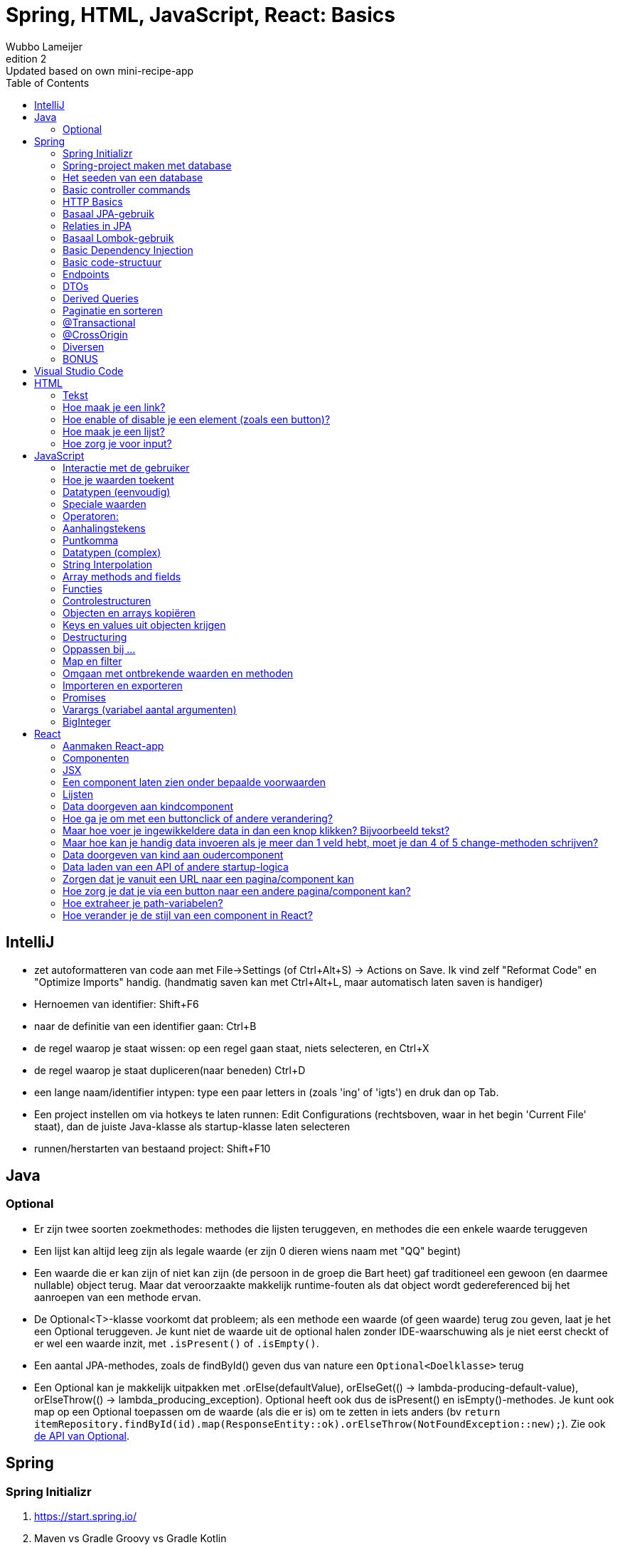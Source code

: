 = Spring, HTML, JavaScript, React: Basics 
Wubbo Lameijer
v2: Updated based on own mini-recipe-app
:version-label: Edition
:toc:

== IntelliJ 
* zet autoformatteren van code aan met File->Settings (of Ctrl+Alt+S) -> Actions on Save. Ik vind zelf "Reformat Code" en "Optimize Imports" handig. (handmatig saven kan met Ctrl+Alt+L, maar automatisch laten saven is handiger)
* Hernoemen van identifier: Shift+F6
* naar de definitie van een identifier gaan: Ctrl+B
* de regel waarop je staat wissen: op een regel gaan staat, niets selecteren, en Ctrl+X 
* de regel waarop je staat dupliceren(naar beneden) Ctrl+D
* een lange naam/identifier intypen: type een paar letters in (zoals 'ing' of 'igts') en druk dan op Tab.
* Een project instellen om via hotkeys te laten runnen: Edit Configurations (rechtsboven, waar in het begin 'Current File' staat), dan de juiste Java-klasse als startup-klasse laten selecteren
* runnen/herstarten van bestaand project: Shift+F10

== Java 

=== Optional 
* Er zijn twee soorten zoekmethodes: methodes die lijsten teruggeven, en methodes die een enkele waarde teruggeven 
* Een lijst kan altijd leeg zijn als legale waarde (er zijn 0 dieren wiens naam met "QQ" begint)
* Een waarde die er kan zijn of niet kan zijn (de persoon in de groep die Bart heet) gaf traditioneel een gewoon (en daarmee nullable) object terug. Maar dat veroorzaakte makkelijk runtime-fouten als dat object wordt gedereferenced bij het aanroepen van een methode ervan.
* De Optional<T>-klasse voorkomt dat probleem; als een methode een waarde (of geen waarde) terug zou geven, laat je het een Optional teruggeven. Je kunt niet de waarde uit de optional halen zonder IDE-waarschuwing als je niet eerst checkt of er wel een waarde inzit, met `.isPresent()` of `.isEmpty()`. 
* Een aantal JPA-methodes, zoals de findById() geven dus van nature een `Optional<Doelklasse>` terug 
* Een Optional kan je makkelijk uitpakken met .orElse(defaultValue), orElseGet(() -> lambda-producing-default-value), orElseThrow(() -> lambda_producing_exception). Optional heeft ook dus de isPresent() en isEmpty()-methodes. Je kunt ook map op een Optional toepassen om de waarde (als die er is) om te zetten in iets anders (bv `return itemRepository.findById(id).map(ResponseEntity::ok).orElseThrow(NotFoundException::new);`). Zie ook https://docs.oracle.com/en%2Fjava%2Fjavase%2F22%2Fdocs%2Fapi%2F%2F/java.base/java/util/Optional.html[de API van Optional].


== Spring 

=== Spring Initializr 
. https://start.spring.io/
. Maven vs Gradle Groovy vs Gradle Kotlin 
. artifact vs name 
. JPA, Web, PostgreSQL, Lombok 

=== Spring-project maken met database
. in main/resources zit een application.properties
. die moet er ongeveer uitzien als:
```
spring.datasource.url=jdbc:postgresql://localhost:5432/books
spring.datasource.username=postgres
spring.datasource.password=postgres
spring.jpa.show-sql=true

# Hibernate ddl auto (create, create-drop, validate, update)
spring.jpa.hibernate.ddl-auto = update
```
. als je commit naar Git zou ik aanraden de gebruikersnaam en wachtwoord e.d. op te slaan als environment-variabele/systeemvariabele, bv PG_BOOKS, PG_USERNAME, PG_PASSWORD. application.properties wordt dan 
```
spring.datasource.url=${PG_BOOKS}
spring.datasource.username=${PG_USERNAME}
spring.datasource.password=${PG_PASSWORD}
spring.jpa.show-sql=true

# Hibernate ddl auto (create, create-drop, validate, update)
spring.jpa.hibernate.ddl-auto = update
```

=== Het seeden van een database
. Vaak wil je data in je database hebben, om je programma te kunnen uittesten.
. Die _kan_ je erin zetten met SQL-scripts door een file data.sql in de resources te zetten.
. Het kan echter ook met Java-code, bijvoorbeeld met een seeder-klasse:
```
@Component
@RequiredArgsConstructor
public class Seeder implements CommandLineRunner {

    private final ApplicationRepository applicationRepository;
    
    @Override
    public void run(String... args) throws Exception {
        if (applicationRepository.count() == 0) {
            applicationRepository.save(new Application("game", "secret"));
        }

    }
}
```

=== Basic controller commands	
. @RestController 
. @RequestMapping
. api/v1/movies 
. @GetMapping
	
=== HTTP Basics 
. requests vs responses
. start line . headers . empty line . body 
. verbs: GET PUT POST DELETE PATCH (en OPTIONS, later voor CORS)
. status code: 200s (success) 300s (redirects) 400s (client error) 500s (server error)
. HTTP verb in start line request
. status code in start line response 
	
=== Basaal JPA-gebruik 
. @Entity 
. @Id 
. @GeneratedValue
. id type Long or UUID
. interface XRepository extends JpaRepository <X, TypeOfId> {}

=== Relaties in JPA 
* Als een entiteit naar een andere @Entity verwijst (dus een veld heeft dat het type van een @Entity of van een collectie van een @Entity heeft, moet je de 'multipliciteit' van de relatie aangeven, dus @OneToOne, @OneToMany, @ManyToOne of @ManyToMany
* Over de @OneToMany en @ManyToMany-relaties: meestal geef je die aan met een Set, als "`private final Set<BookAuthor> authors = new HashSet<>();`
** `Set` ipv `HashSet` omdat het (compiletime)type van een collectie in JPA een interface moet zijn, het mag geen concrete klasse zijn als HashSet.
** `Set` ipv `List` omdat de rijen in een database per definitie uniek zijn, en de volgorde waarin je ze krijgt vaak niet gegarandeerd wordt door de database engine.
** `final` omdat je normaal alleen de inhoud van de Set later verandert, vaak met een add() of addAll()-methode.
** `= new HashSet<>();` om NullPointerExceptions te voorkomen.
* Je wilt liefst dat relaties maar 1 kant op gaan, dat maakt code simpeler. Bij een winkelmandje bij een supermarkt (met een BasketItem, dat ook een kwantiteit bevat) zou je kunnen zeggen dat elk winkelmandje een collectie van BasketItems nodig heeft, en dat elk BasketItem moet weten wat het Item zelf is (voor de prijs enzo), maar dat een BasketItem niet hoeft te weten in welk mandje het zit, en dat een Item niet hoeft te weten in welke BasketItems het zit. Je laat de database gewoon de relaties aanleggen (in dit geval zal JPA per default een koppeltabel maken tussen Basket en BasketItem, iets als basket_basketItem). 
* Mocht je om wat voor reden dan ook een @OneToMany-relatie in 2 richtingen willen of moeten specificeren, dan kan het helpen om in de @OneToMany de mappedBy en cascade-annotaties te gebruiken (`@OneToMany(mappedBy="basket", cascade=CascadeType.ALL)
** mappedBy: om aan te geven dat de many-to-one-relatie correspondeert met het basket-veld in BasketItem 
** CascadeType.ALL: om, bij het saven van een Basket, automatisch ook alle BasketItems die je eraan toegevoegd hebt te saven.
	
=== Basaal Lombok-gebruik
. @DefaultConstructor // nodig voor @Entity
. @RequiredArgsConstructor // handig voor injectie in Controllers en Services
. @Getter
. @Setter 
. NOOT: vermijd @Data 

=== Basic Dependency Injection 
. normaal geeft een "stereotype annotatie" als @Component (of @Controller, @RestController, @Service) aan dat de klasse geinjecteerd kan worden.
. echter: @Component enzo is zinloos bij een interface. Interfaces die bepaalde interfaces extenden (zoals JpaRepository en CrudRepository) worden door Spring/JPA automatisch geinjecteerd (of beter gezegd, door Spring gemaakte klassen die die interface annoteren)
. Je kunt alleen dependencies injecten IN klassen die een  'stereotype annotation' hebben (@Component/@Repository/@Service/@Controller/@RestController)
. Er zijn drie soorten Dependency Injection mogelijk in Spring:  setter injection (bijna nooit gebruikt), @Autowired boven fields (gebruikt in demos), en injectie via de constructor. Die laatste staat final fields toe en geeft meer flexibiliteit voor bv unittests, en krijgt in professionele omgevingen voor zover ik begrijp meestal de voorkeur.
. Als er maar één constructor is, wordt die door Spring automatisch @AutoWired.
	
=== Basic code-structuur
. altijd nodig: entity, repository, controller.
. discussiepunt: horizontale versus vertikale packages. Sommige groepen gebruiken packages als 'controllers', 'repositories', 'models' en 'services' (horizontaal: alles in dezelfde logische laag zit in hetzelfde package). Andere groepen gebruiken packages voor bv 'movies', 'actors', 'reviews', in elk package zit de entity, de repository en de controller. Dat worden ook wel 'vertikale packages' genoemd. Omdat je in de praktijk vaak bezig bent heen en weer te springen tussen de controller en de repository en data model ervan, hebben vertikale packages mijn persoonlijke voorkeur, maar het is vermoedelijk geen grote handicap om horizontale packages te gebruiken.
. discussiepunt: het gebruik van services. In principe kan een controller rechtstreeks een repository geinjecteerd krijgen en data naar de database schrijven en inlezen. Maar in sommige gevallen krijg je dan allerlei gedupliceerde code of hulpmethoden in de controller, of wordt de controller erg groot en ingewikkeld. Voor dat probleem worden ook wel services gebruikt: de controller roept een service aan, die op zijn beurt de repository aanroept. De discussie is in dit geval niet of services nuttig kunnen zijn, maar of je _altijd_ een service moet gebruiken ook als het de code groter, ingewikkelder en moeilijker veranderbaar maakt. Sommige programmeurs vinden de voordelen van een uniforme structuur opwegen tegen de nadelen. Ik ben echter iemand die ooit moest werken aan een project waar de uniforme structuur voldoende lagen had voor zelfs de meest ingewikkelde usecase, dus ik ben zelf minder enthousiast. Ook omdat "code is not an asset, it's a liability". Mogelijk dat je in een klein project en beginfasen beter services beter kan vermijden tenzij een controller echt te complex wordt of omdat je fouten maakt omdat instantiatie van een object ofzo relatief complex is. Maar als je overal een service voor wil maken is dat zeker niet objectief fout, al kan het je ontwikkel. en debugsnelheid verminderen.
	
=== Endpoints
* basisstructuur: /api/v1/items 
   ** API: geeft aan dat dit endpoint geen mooie webpagina's (HTML) voor menselijke consumptie geeft, maar door computers te lezen data in JSON of andere formaten
   ** v1: als je ooit een nieuwe versie van de API maakt kan je dat v2 noemen, en programma's die v1 gebruiken zullen niet gelijk gaan falen (dus geen boze collega's/klanten)
   ** companies: normaal geef je een endpoint in het meervoud. Conventies zijn [https://restfulapi.net/resource-naming/](meer info): 
     *** /companies: geeft alle companies, 
	 *** /companies/4 geeft de company met id 4, 
	 *** POST /companies voegt een bedrijf toe, 
	 *** DELETE companies/4 verwijdert bedrijf 4, 
	 *** PATCH of PUT /companies/4 updatet de informatie van company 4.
* De endpoints in een @RestController geven per default een 200 OK-code terug. Maar vaak wil je dat veranderen:
	** GET (all) geeft altijd 200 terug, zelfs al kan het request body een lege lijst bevatten
	** GET (by id)/DELETE/PUT/PATCH geven een 404 (not found) terug als het gezochte item niet gevonden is.
	** Je kunt ervoor kiezen een PUT/PATCH/POST een 400 (Bad Request) terug te laten geven als er data ontbreekt, inconsistent of ongeldig is.
	** Een succesvolle PUT of DELETE kan een No Content (204) teruggeven
	** Een succesvolle PATCH kan je (net als GET) een 200 laten teruggeven met het nieuwe item in de body.
	** Een successvolle POST hoort officieel een Location-header te hebben, die kan je maken via 
```
@PostMapping
private ResponseEntity<Void> createMovie(@RequestBody Movie newMovie, UriComponentsBuilder ucb) {
   Movie savedMovie = cashCardRepository.save(newMovie);
   URI locationOfNewMovie = ucb
            .path("movies/{id}")
            .buildAndExpand(savedMovie.id())
            .toUri();
   return ResponseEntity.created(locationOfNewMovie).body(savedMovie);
}
```
(het is meestal ook handig om het nieuwe object terug te geven, vaak heeft de code die het POST-request doet tenminste de id van het nieuwe object nodig, soms ook andere data die is ingevoegd door de backend)
* Andere statuscodes dan 200 regel je door de methode een ResponseEntity te laten returnen. "No Content" kan via `ResponseEntity<Void>`, een item teruggeven kan via `ResponseEntity<Movie>` en dergelijke.
* In de methode zelf kan je de ResponsEntity maken via 
ResponseEntity.noContent()/.created()/.body(item)/.notFound(). Soms heb je .build() nodig om de ResponseEntity af te maken.

* waarden uit het HTTP-request krijgen:
 ** Uit het pad: `@GetMapping("{id}") public ResponseEntity<Item> getById(@PathVariable long id) {...`
 ** uit de body body: @PostMapping public ResponseEntity<Item> post(@RequestBody Item item) { ...
 ** van de params (`api/v1/movies?name-includes="up"&release-date-after=2000`): 
```
@GetMapping 
Iterable<Movie> getAll(@RequestParam(required=false, name="name-includes" String nameIncludes, @RequestParam(required=false, name="release-date-after" Integer releaseDateAfter) {...
```
	
=== DTOs
. vaak wil je je databaseobjecten niet letterlijk naar de frontend sturen:
	+ sommige informatie is overbodig en wil je niet meesturen om dataverbruik van je server te besparen
	+ sommige informatie is mogelijk vertrouwelijk
	+ sommige informatie is in een formaat dat handig is voor de database, maar niet voor de frontend.
	+ Vaak wil je niet dat alle clients breken als je de structuur van het object in de database verandert.
	+ Soms heb je problemen dat een object niet letterlijk kan worden verstuurd omdat het 'recursieve' relaties bevat, een bedrijf kan een lijst werknemers hebben, en elke werknemer kan naar zijn of haar werkgever (dat bedrijf) wijzen. Als de controller een bedrijf naar de front-end wil sturen, stuurt het eerst de bedrijfsnaam, dan een werknemer, dan het bedrijf waar die werknemer werkt, en dan dus weer de bedrijfsnaam, dan dezelfde werknemer...
. Een aantal van deze problemen kunnen in eenvoudige gevallen worden opgelost met annotaties in de Entityklasse, zoals @JsonIgnore (stuur dit niet naar de frontend, en als de frontend een waarde stuurt, let daar dan niet op en zet hem op 0), @JsonBackReference(stuur dit niet naar de frontend, maar als de frontend een waarde stuurt, lees die dan wel in!), en @JsonManagedReference(wordt normaal gecombineerd met een @JsonBackReference aan de andere kant. Bijvoorbeeld een Movie zal een @JsonManagedReference hebben naar een `Collection<Role>`, maar de Role zal een @JsonBackReference hebben naar Movie)
. Maar flexibeler is een DTO, een Data Transfer Object. Normaal een klasse (of, in modern Java, een record) waarmee je kunt aangeven wat er precies naar de frontend gestuurd wordt. Bijvoorbeeld dat een review, die naar een User wijst, niet het hele User-object zal bevatten, maar alleen de name, die dan kan worden weergegeven met bijvoorbeeld "username". Voorbeeld:
```
public record ReviewDto(String username, int rating, String text) {}
```
. Vaak wil je het makkelijk maken om een entity om te zetten in de betreffende DTO. Daarvoor adviseer ik de DTO een factory-methode mee te geven, dat wil zeggen een statische methode die een object van de gewenste klasse (hier dus de DTO) produceert. Voorbeeld:
```
public record RecipeDto(Long id, String title, List<RecipeIngredientDto> ingredients) {
    public static RecipeDto from(Recipe recipe) {
        var ingredients = recipe.getIngredients().stream().map(RecipeIngredientDto::from).toList();
        return new RecipeDto(recipe.getId(), recipe.getTitle(), ingredients);
    }
}
```
. De DTO zelf kan je dan zelf weer gebruiken met bijvoorbeeld `return ResponseEntity.created(uri).body(RecipeDto.from(recipe));`

=== Derived Queries 
. Als je entities wilt zoeken (of deleten) op andere criteria dan id, dan kan je Spring daar speciale methodes voor laten maken, de zogenaamde 'derived queries'.
. In de Repository-klasse moet je daarvoor een methode declareren met een naam die volgens de [https://docs.spring.io/spring-data/jpa/reference/jpa/query-methods.html]JPA derived query coding conventions gaat. 
. Voorbeeld: 
```
public interface IngredientRepository extends JpaRepository<Ingredient, Long> {
    Optional<Ingredient> findByName(String name);
}
```
	
=== Paginatie en sorteren
. meestal wil je niet letterlijk een 'getAll'-endpoint maken; duizenden items per keer over het netwerk sturen is duur, maakt je applicatie traag, en kan het geheugen van de client/browser overbelasten.
. Net zoals bij Amazon of Google krijg je normaal slechts 10, 20 tot maximaal 50 resultaten te zien; als je meer wilt, vraag je een de volgende pagina op.
. Normaal werkt dat doordat de URL parameters krijgt als ?page=1&size=20, wat dan zegt dat je de _tweede_ pagina opvraagt, aannemende dat de resultaten in pagina's van 20 zijn opgedeeld.
. Vaak kan je ook nog een sort-parameter toevoegen, bijvoorbeeld page=1&size=20&sort=name,desc
. Spring's JpaRepository (NIET de CrudRepository) heeft ingebouwde methoden om pagina's terug te geven. Code als 
```
    @GetMapping
    public Iterable<Book> getAll(Pageable pageable) { // Pageable van import org.springframework.data.domain.Pageable;
        return bookRepository.findAll(pageable); // voorbeeld: http://localhost:8080/api/v1/books?page=0&size=10&sort=title,desc
    }
```

werkt gewoon. page en size krijgen default waarden als je ze niet invult (page=0, size=20)
. Vaak wil je meer controle, bijvoorbeeld dat de defaultsortering bijvoorbeeld op datum of op prijs of op naam is, en dat niemand zomaar 5000 items in 1x kan opvragen. Dat doe je door het Pageable-object te vertalen naar een ander PageRequest:
```
    @GetMapping
    public Iterable<Book> getAll(Pageable pageable) {
        return bookRepository.findAll(
                PageRequest.of(
                        pageable.getPageNumber(),
                        Math.min(pageable.getPageSize(), 3),
                        pageable.getSortOr(Sort.by("title"))));
    }
```

=== @Transactional
. Als je naar een database schrijft, zeker bij een complexe operatie die meerdere stappen heeft, is de @Transactional-annotatie handig
. @Transactional boven een methode zetten betekent dat als de methode een unchecked exceptie gooit, dat de databasetransactie zal worden teruggerold tot de begintoestand.
. Let er dus op dat als je een _checked_ exceptie gooit, Transactional niets zal terugrollen. 
. Transactional zal ook niet werken als je in de methode zelf de unchecked exceptie opvangt.
. Vaak zetten mensen @Transactional boven een klasse, dat voegt automatisch @Transactional boven alle methoden toe.


=== @CrossOrigin
. als je in een browser een front-end-app hebt, die een verzoek doet aan een backend, kan de browser zeggen dat er een CORS-error is omdat een preflight-request werd geweigerd door de backend.
. Wat de browser doet is een HTTP OPTIONS-request aan de backend sturen (dat is de 'preflight' request) met iets als: de applicatie op poort 5173 wil data van je hebben. Mag dat? Als de backend applicatie 'nee' antwoordt of een verkeerd antwoord geeft, rapporteert de browser die CORS error.
. Je kunt dit probleem voorkomen door boven je @RestController-klasse een @CrossOrigin-annotatie te zetten, liefst met het toegestane pad voor client-applicaties, of toegestane paden. Iets als bijvoorbeeld @CrossOrigin("http://localhost:5173")
. Let wel dat je NIET in de SecurityFilterConfiguration (als je die hebt) CORS disablet, want dan geeft Spring geen net antwoord meer aan de browser en krijg je alsnog CORS-errors.

=== Diversen
. jar vs war-files: JAR is Java-Archive, WAR is Web-Archive, dat waren files die vooral vroeger werden gemaakt om ergens op een application server te draaien. Tegenwoordig hebben de meeste Spring-applicaties een ingebouwde server (dus bv Tomcat), dus WAR wordt tegenwoordig veel minder gebruikt.
. CrudRepository vs JpaRepository: Een JpaRepository extends het CrudRepository, je kunt dus JpaRepository overal gebruiken waar je een CrudRepository hebt. Maar programmeurs vinden dat vaak niet netjes, die willen vaak het 'minimale contract'. Basaal: als je een entity wil/moet pagineren, gebruik dan JpaRepository. Als dat (nog) niet hoeft, gebruik CrudRepository.

=== BONUS
. @ComponentScan
. @Bean
. @Configuration

== Visual Studio Code 
. hernoemen van een identifier: F2
. naar de definitie van een identifier gaan: F12
. de regel waarop je staat wissen: op een regel gaan staat, niets selecteren, en Ctrl-X 
. de regel waarop je staat dupliceren(naar beneden) Ctrl+Shift+neerwaartse pijl
. code netjes formatteren: Alt+Shift+F òf format on save aanzetten (Ctrl+, voor settings, zoek op "format")
. een lange naam/identifier intypen: type een paar letters in (zoals 'ing' of 'igts') en druk dan op Tab.
. op meerdere regels een cursor neerzetten: Alt + linkermuisknop

== HTML 

=== Tekst
. een paragraaf zet je tussen `<p>`-tags, headers (van groot naar klein) tussen `<h1>` tm `<h6>`-tags. Bijvoorbeeld 
```
<h1>JavaScript</h1>
<p>JavaScript is ontwikkeld in 1995 door Brendan Eich voor Netscape</p>
```

=== Hoe maak je een link?
. Gebruik het `<a>`-element: 
`<a href="http://localhost:5173/recipes/">Show recipes</a>` 

=== Hoe enable of disable je een element (zoals een button)?
. `<button disabled>Can't Click Me!</button>` 

=== Hoe maak je een lijst?
* een intern lijstelement: gebruik de `<li>`-tag. Dus `<li>JavaScript has an exponentiation operator, **</li>`
* aangeven dat een lijst geordend (genummerd) moet zijn: de `<ol>` (ordered list)-tag. Dus 
```
Why JavaScript is different from Java
<ol>
  <li>In JavaScript, tou never specify types in function or variable declarations.</li>
  <li>JavaScript has an exponentiation operator, ** .</li>
</ol>
```
* aangeven dat een lijst ongeordend (bullet points) moet zijn: de `<ul>` (unordered list)-tag. Dus 
```
Why JavaScript is different from Java
<ul>
  <li>In JavaScript, tou never specify types in function or variable declarations.</li>
  <li>JavaScript has an exponentiation operator, ** .</li>
</ul>
```

=== Hoe zorg je voor input?
* via elementen met de `<input>`-tag. Voorbeeld: <input type="number">
* default waarde voor type is "text". Je hoeft dus nooit type="text" te typen. (al mag het voor de duidelijkheid)
* er zijn ook keuzes voor date, time, color en een boel andere! zie https://developer.mozilla.org/en-US/docs/Web/HTML/Element/input
* een dropdownbox maak je met <select><option>First option</option><select>. Zie https://developer.mozilla.org/en-US/docs/Web/HTML/Element/select
	
== JavaScript

=== Interactie met de gebruiker
. console.log (werk meestal goed, `console.log("recipe", recipe)` werkt goed, zelfs als recipe een object is! `console.log(`recipe: ${recipe}`);` of `console.log("recipe: " + recipe);` geven je echter `recipe: [object Object]`
. console.table 
. confirm (boolean)
. alert
. prompt (string)
	
=== Hoe je waarden toekent 
. a = 5 
. ken const en let (en vermijd var)
	
=== Datatypen (eenvoudig)
. string (JavaScript heeft GEEN char)
. number (soort double, er zijn geen integers in JS, behalve de relatief zelden gebruikte bigint, die je aangeeft door een n achter het getal (zoals `1n`))
. boolean

=== Speciale waarden
. undefined 
. null 
	
=== Operatoren:
. alle Java-operatoren zitten in JavaScript: (+ . /  %, &&, || ! , ++, --, +=, -=, %= etc.)
. booleaanse operatoren betekenen vaak net iets anders:
.. ze werken op ALLE waarden (niet alleen op booleans)
.. omdat elke waarde in JavaScript 'truthy' of 'falsy' is
.. 0, -0, 0n, NaN, "", undefined, null, false en document.all zijn allemaal falsy. De rest van de mogelijke waarden is dus truthy.
.. ! zet een truthy/falsy waarde om in false resp. true
.. && returnt de eerste falsy waarde en anders de laatste waarde (en geeft dus voor booleans precies hetzelfde resultaat als Java doet)
.. || returnt de eerste truthy waarde en anders de laatste waarde (en geeft dus voor booleans precies hetzelfde resultaat als Java doet)
. extra operator: ** voor machtsverheffen (12 ** 2  // 144)
. let wel dat != en == in JavaScript typeconversie doen. Bv `0== ""` is true. Gebruik dus liever === en !== ipv == en !=. Al zijn == en != wel handig in gevallen dat je een string-waarde krijgt, bijvoorbeeld van een selectiebox, dat "3"==3 kan handig zijn...
	
=== Aanhalingstekens
	
'' vs "": mag allebei (er is toch geen verschil tussen String en char)

=== Puntkomma

; is vaak onnodig (maar wel voor de zekerheid)


=== Datatypen (complex)
. arrays (a=[1,2,'hallo'])
. objects (person = {name: "Wim", grade: 5, isExpelled: false} )
. als je al waarden hebt, kan het korter:
		const name = Wim 
		const age = 12
		const person = { name, age } // {name: "Wim", age: 12}
		
. opvragen van waarden in object: a[5], person.name, person["name"]
	
=== String Interpolation 
. Java/oud JavaScript: 'Hello ' + name;
. modern JavaScript: `Hello ${name}`;
	
=== Array methods and fields
. length 
. push(value): voegt aan einde toe 
. pop(): verwijdert van einde (en returnt verwijderde waarde)
. shift: verwijder van begin
. unshift: voeg toe aan begin
. zie verder https://developer.mozilla.org/en-US/docs/Web/JavaScript/Reference/Global_Objects/Array

=== Functies 
. versie 1: 
	+ simpel: function greet(name) { return `Hello ${name}`; }
	+ complex: function register(name) { names.push(name); return `${name} has been registered.`; }
. versie 2: 
	+ simpel: const hello = function(name) { return `Hello ${name}`; }
	+ complex: const register = function (name) { names.push(name); return `${name} has been registered.`; }
. versie 3: 
	+ simpel:
		. 1 parameter const hello = name => `Hello ${name}`
		. 0 parameters : const greet = () => `Hello unknown person!`;
		. 2+ parameters: const add = (first, second) => first + second;
	+ complex: const register = name => { names.push(name); return `${name} has been registered.`; }
. teveel argumenten? teveel worden genegeerd
. te weinig argumenten? rest wordt undefined 
		
=== Controlestructuren
. if., while, do-while, for, switch statement: Zelfde als in Java (maar dan met truthy)
. foreach/enhanced for: 
	+ for (const a in arr) => [0, 1, 2] // indexes 
	+ for (const a of arr) => ['a','b','c'] // values 
. try catch throw zoals in Java (maar catch(e) ipv catch(Exception e) omdat JavaScript geen typen heeft).
. JavaScript heeft geen 'throws'
. break en continue zijn hetzelfde als in Java (inclusief labeled breaks/continues!)

=== Objecten en arrays kopiëren
```
const newArray = [...myArray, value]
arr1 = ['a','c','f']
arr2 = [...arr1, 'q'] // ['a','c','f', 'q']

const newObj = {...oldObj, key: value, key2: value2}
oldObj = {name: "Piet", pet: 'dog'}
newObj = {...oldObj, pet: 'cat', age: 4}
```	
	
=== Keys en values uit objecten krijgen 
``` 
Object.keys(obj) 
Object.values(obj);
Object.entries(obj); // array van [key, value]
```

=== Destructuring
. arrays: 
```
arr= ['aap','noot','mies','wim', 'zus']
const [first, second, ...rest] = arr; 
// first = 'aap' 
// second = 'noot'
// rest = ['mies','wim', 'zus']
```
-objects:
```
menu = {breakfast: 'waffles', lunch:'salad', dinner: 'steak'};
const {breakfast, dinner: supper} = menu;
// breakfast = 'waffles' 
// supper = 'steak' // rename
```		
-functies:
```
const p = {"name": "Clovis", occupation: "king" };

function greet({name}) {
	console.log(`Hi ${name}!`);
}

greet(p); // outputs "Hi Clovis!"
```	

=== Oppassen bij ...
. Als je een object wil teruggeven met een lambda 
```
const makeNewTim = sweaterColor => { name: "Tim", sweaterColor} // WERKT NIET, JAVASCRIPT DENKT DAT {} een codeblok vormen 
const makeNewTim = sweaterColor => ({ name: "Tim", sweaterColor})
```
	
=== Map en filter
. map: transformeer array met X waarden in andere array met X waarden 
		[1,5,6].map(number => number ** 2) // [1,25,36]
. filter: uit array met X waarden maak een array van 0 tot X waarden 
		[1,5,6].filter(number => number % 2) // [1,5]

=== Omgaan met ontbrekende waarden en methoden 
. ?. 
	+ voor velden die er mogelijk niet zijn: 
		. PROBLEEM: console.log(menu.midnightSnack.length) ERROR 
		. BETER:    console.log(menu.midnightSnack?.length) // undefined 
	+ voor methoden die er mogelijk niet zijn 
		. PROBLEEM: console.log(input.length()) // ERROR if input is a number, like 3 Uncaught TypeError: input.length is not a function
		. BETER:    console.log(input.length?.()) // undefined
. ?? 		const snack =  menu.midnightSnack ?? "No snack!"
. ??= 	menu.midnightSnack ??= "icecream"

=== Importeren en exporteren
```
// in test.js 
const myFunc = () => `MyFunc called!`;	
export myFunc;
export default myValue = 5; // only one export default per file

// in testuser.js	
import { myFunc } from './test.js';
import myValue from './test.js'; // geen {} nodig wegens default export 
```
* Twee soorten imports in JavaScript:
** default imports: 1 per file, zit buiten {}. Bijvoorbeeld `import Recipe from "./Recipe.jsx";`
** normale imports: kunnen meerdere per file zijn, omringd door {}. Bijvoorbeeld  `import { useNavigate } from "react-router-dom";`
* Normaal in React twee soorten imports:
** importeren van items van libraries: gewoon naam van library tussen aanhalingstekens (zoals "react"). Voorbeeld: `import { useEffect, useState } from "react";`
** importeren van items van je eigen files: naam van file voorafgegaan door relatief path (./ of ../). Voorbeeld:  `import Recipe from "./Recipe.jsx";`
	
=== Promises
. Sommige functies geven een promise terug: als ze klaar zijn, voer code uit in 'then'

```
	fetch(`http://localhost:8080/api/v1/items`)
		.then(response => response.json())
		.then(actualData => setItems(actualData))
		.catch(err => console.log(`An error has occurred: ${err.message}.`)
		
	console.log(`fetch has been called! But likely the data has not been loaded yet, items is still ${items}.`)
```
[start=2]
. Uitleg bovenstaande code: eerst wordt fetch gestart, dan 'fetch called' geprint, en als de fetch klaar is krijg je pas dat setItems(actualData) wordt aangeroepen, typisch _na_ de console.log. Een fetch()-methode kan je zien als een butler die je op pad stuurt, en dan ga je verder met de andere dingen die je wilt doen, het bestelde item zal te zijner tijd wel op je bureau worden gelegd.
. een alternatief is async/await, waarin bovenstaande code eruit zou zien als 
```
const loadData = async () => {
	try {
		const response = await fetch(`http://localhost:8080/api/v1/items`);
		const actualData = await response.json()
		setItems(actualData)
	} catch (err) {
		console.log(`An error has occurred: ${err.message}.`)
	}
}
loadData();
console.log(`fetch has been called! But likely the data has not been loaded yet, items is still ${items}.`)
```
[start=4]
. Uitleg bovenstaande code: deze code doet precies hetzelfde als de eerste code, met het mogelijke nadeel dat je await (net als in C#) alleen kunt gebruiken in een andere async-methode. Maar soms maakt het de code daadwerkelijk simpeler (https://gist.github.com/Rich-Harris/0b6f317657f5167663b493c722647221[commentaar over async-await])

	
=== Varargs (variabel aantal argumenten)
* Java: `public static void main(String... args) {}` 
* JavaScript: `function addAll(...values) {}` // roep aan als addAll(1,2,3,5)
* Omgekeerd: als je een array wil geven aan een functie met meerdere argumenten (kan niet in Java), `...` doet ook dienst als 'spread-operator'
	`function plus(first, second) { return first+second } `
	`plus(...[1,2]);` // wordt aangeroepen als plus(1,2)
	
=== BigInteger
. JavaScript heeft ook een BigInteger. Alleen heet die bigint. Je maakt ze aan door n achter het getal te zetten, dus `4n`. En je kan gewoon operatoren gebruiken om ermee te rekenen (Java vereist methoden): const factorial = num => num <= 1n ? 1n : num * factorial(num-1n); factorial(100n);`
	
== React

=== Aanmaken React-app 
. Vite het handigst (al hoef je `npm create vite@latest` niet uit je hoofd te kennen)
. met Vite werkt +SWC het snelste (compileert je code sneller!)
. JavaScript of TypeScript: JavaScript is iets makkelijker en veelzijdiger, al heeft TypeScript meer fans. Mijn aanraden: ga alleen over op TypeScript als je JavaScript voldoende goed beheerst, want TypeScript is feitelijk vermomd JavaScript met extra complexiteit die je misschien beter niet tegelijkertijd wilt leren.
. npm create-react-app is verouderd, heeft allemaal security leaks. Gebruik liever vite (of eventueel NextJs) 
	
=== Componenten 
. zijn (tegenwoordig) functies
. NOTE: op internet zie je nog wel oude klasse-gebaseerde componenten met een render-methode; zijn tegenwoordig overbodig 
. componenten geven een JSX-body terug <p>Hello from me!</p>. Moet 1 (top-level) element zijn
```
  return <ol>{toDos.map(toDo => <li key={toDo.item}>{toDo.item}</li>)}</ol>
    <AddToDo addToDo={addToDo} />
```
werkt niet (2 elementen)
```
  return <>
    <ol>{toDos.map(toDo => <li key={toDo.item}>{toDo.item}</li>)}</ol>
    <AddToDo addToDo={addToDo} />
  </>
```
Werkt dus wel (1 hoofdelement)
. de naam van componenten begint met een hoofdletter (waarschijnlijk omdat componenten eerst klassen waren)
. Vite eist dat componenten in een .jsx-file staan (maar niet alle builders doen dat, .js is meestal ook toegestaan).
. component ziet eruit als `const Hello = () => <p>Hello React</p>` 
. een Hello-component gebruik je in andere files/JSX als <Hello />
	
=== JSX 
. staat voor "JavaScript Syntax Extension"
. je kan werken met <></> (voorkomt dat je een div moet aanmaken speciaal omdat alles gewrapt moet worden in 1 top-level component)
. Lijkt enorm op JavaScript, met paar uitzonderingen 
	.. class => className 
	.. {} voor JavaScript-code: <p>hallo</p> print gewoon hallo, <p>{hallo}</p> print de waarde van de variable hallo
	.. for => htmlFor
	.. onclick, onsubmit etc => onClick, onSubmit

=== Een component laten zien onder bepaalde voorwaarden 
* Je kunt een component selectief laden en laten zien. Dit is vaak handig als het component afhankelijk is van data die al dan niet asynchroon moet worden geladen. 
* Dit selectief laden doe je normaal met &&. Voorbeeld:
```
return (
    <>
      {recipe && (
        <>
          <h1>{recipe.title}</h1>
          <ul>
            <RecipeIngredients ingredients={recipe.ingredients} />
          </ul>
        </>
      )}
    </>
  );
```
* Bij dit voorbeeld wil ik de JSX alleen laten zien als recipe 'truthy' is, want als recipe 'falsy' is, heeft recipe waarschijnlijk de waarde undefined, en zal recipe.title een error opleveren.

		
=== Lijsten
. Vaak wil je meerdere data van hetzelfde soort afbeelden, zoals meerdere items in een todo-list 
. in HTML: `<ol><li>first</li><li>second</li></ol>`
	. "ol" is voor "ordered list" . een geordende lijst, punten aangegeven met 1, 2, 3
	. "ul" `<ul>` is voor "unordered list" . een "ongeordende lijst", punten aangegeven met bullet points 
. in React kun je een sequentie maken van alle typen elementen, hoeft geen ol/ul/li te bevatten! In plaats van ol of ul kun je <> of `<div>` of wat dan ook gebruiken, of zelfs niets! En in plaats van li kun je alles gebruiken, zelfs je eigen componenten!
. elke (JSX) component in een lijst die je maakt moet een unieke key property hebben voor optimalisatie van rendering, het is niet 'best practice' om de positie in de lijst te gebruiken. Normaal gebruik je het id (uit een database of desnoods random gegenereerd) of een naam of een andere unieke eigenschap.
. normaal maak je gebruik van een array van items en dan een map:
	. `<ol>{items.map(item => <li key={item.name}>{item.name}</li>)}</ol>`
	. `{items.map(item =><p key={item.name}>This item is: {item.name}</p>}`
		

=== Data doorgeven aan kindcomponent 
. in parent component: <Item item={item} />
. child component: 
	.. optie 1: `const Item = props => <p>{props.item.name}</p>`
	.. optie 2: `const Item =({item}) => <p>{item.name}</p>`
. Je kunt een waarschuwing krijgen als je JavaScript gebruikt `[propName] is missing in props validation` (propName zou hierboven dus `item` zijn). Dat los je op met 
	.. `import PropTypes from "prop-types";`
	.. ```Item.propTypes = {
		item: PropTypes.object
		};```
				
		
=== Hoe ga je om met een buttonclick of andere verandering? 
1. Maak binnen de component (normaal boven de JSX die je returnt) een functie die doet wat je wilt,
`const sayHello = () => alert("Hi!");`
2. zorg dat de knop of andere component een onClick krijgt met die functie als argument:
`<button onClick={sayHello}>Greet me!</button>`
3. je hoeft in theorie geen aparte functie te maken, je kunt de code ook tussen de {} zitten. Maar het wordt dan makkelijk onoverzichtelijk
`<button onClick={() => alert("Also hi!")}>Greet me!</button>`
4. let op dat ik hier NIET <button onClick={alert("Also hi!")}>Greet me!</button> gebruik. Als je dat doet wordt de alert onmiddellijk uitgevoerd als de pagina opent, en niet als je klikt! IN REACT, ALS EEN ONCLICK OFZO HET NIET LIJKT TE DOEN, CHECK OF JE DE JUISTE VORM VAN DE METHODE GEBRUIKT:
   . functie zonder argumenten: `<button onClick={sayHello}>Greet me!</button>`
   . functie mèt argumenten: `<button onClick={() => sayHello(name)}>Greet me!</button>`

=== Maar hoe voer je ingewikkeldere data in dan een knop klikken? Bijvoorbeeld tekst?
	-gebruik controlled components... Al vraag je je misschien af wat die zijn? Beschouw de volgende code 
	
```
import { useState } from 'react';

const Input = () => {
    const [item, setItem] = useState("");

    const change = event => {
        setItem(event.target.value);
    }

    const submit = event => {
        event.preventDefault();
        alert(`You typed '${item}'!`);
    }

    return <form onSubmit={submit}>
        <input type="text" value={item} onChange={change}></input>
        <input type="submit"></input>
    </form>
}
```	

Je ziet dat ik hier een tekst-input-component gebruik (`<input type="text" ... />`). En ik wil iets met de waarde doen die dat oplevert als de gebruiker op een knop drukt.

Wat ik dus gebruik zijn:

. Het invoerveld zelf `<input type="text" ...>`
. Een variabele voor de waarde die in het tekstveld zit, hier heet die variabele `item`.
. Die variabele maak ik met behulp van een `useState` commando van React. De useState("") betekent dat als de Input-component voor het eerst wordt getoond, item de waarde "" krijgt. `useState` zelf betekent dat telkens als de geproduceerde set-functie (hier `setItem` wordt aangeroepen _met een object dat op een andere geheugenlocatie zit dan het huidige object_ de component opnieuw wordt getekend. *Daarom werkt bij `const [item, setItem] = useState({count: 1})` het niet als je schrijft `item.count = 2; setItem(item)`, maar `setItem({...item})` zal wel voor een rerender zorgen!*  Althans, alleen als de waarde via `setItem` wordt veranderd code als `item="hallo"` zorgt er niet voor dat de component opnieuw wordt getekend (en een 'state'-waarde als item veranderen via = wordt bij mijn  weten ook als 'bad practice' gezien bij React)
. Het input-veld heeft een onChange-property die verwijst naar een functie, hier dus de 'change'-functie.
. De 'change'-functie verandert de waarde van item door `setItem` aan te roepen. Zoals je ziet krijgt de functie die aan onChange wordt toegekend automatisch een 'event'-parameter mee, die met event.target.value de waarde die nu in het tekstveld staat ophaalt. Als dit wat verwarrend klinkt: de browser produceert een 'event' als je op bijvoorbeeld een knop drukt. De event.target is wijst naar de component die het event afvuurde. In dit geval dus de knop. De event.target.value verwijst naar de value-property in diezelfde component, in dit geval dus dat ding die "value={item}", die dus in het begin de waarde "item" heeft maar momenteel (omdat je wat hebt ingetypt) bijvoorbeeld iets als item+'a' (als je 'a' had ingetypt)
. onSubmit={submit} betekent dat als je op de submit-knop drukt de 'submit'-methode wordt aangeroepen. Vaak maak je zo'n submit-knop via `<input type="submit"></input>`, maar je kunt ook gewoon een HTML-button gebruiken als `<button>Add ingredient</button>`, klikken op een button in een form zal automatisch het form submitten, tenzij je geen `<button>` element gebruikt, maar iets als `<input type="button" />), 
. De submit-methode krijgt van de browser ook een event mee, vandaar die parameter voor de submit-functie.
. Browsers hebben als standaard ('default behavior') dat als je op de submit-knop drukt, een pagina opnieuw wordt geladen, dus alle data wordt ververst. Dat wil je hier niet, want dan wordt alles weer op de beginstand gezet, dus item wordt dan weer "". Daarom roep je eerst de .preventDefault() aan op het event.
. Daarna kun je iets doen, in dit geval bijvoorbeeld de waarde afbeelden in een alert-box.


=== Maar hoe kan je handig data invoeren als je meer dan 1 veld hebt, moet je dan 4 of 5 change-methoden schrijven?

. Als je meerdere input-velden hebt gebruik je meestal een object in plaats van van losse waarden
 
	
```
    const updateNewItem = event => {
        const { name, value } = event.target;
        setNewToDo({ ...newToDo, [name]: value });
    }

    return <form onSubmit={submit}>
        <input type="text" name="item" value={newToDo.item} onChange={updateNewItem} />
        <input type="number" name="importance" value={newToDo.importance} onChange={updateNewItem} />
        <input type="number" name="urgency" value={newToDo.urgency} onChange={updateNewItem} />
        <input type="submit" />
    </form>
```
			
		
=== Data doorgeven van kind aan oudercomponent
. dit doe je door in de oudercomponent een functie te maken, en die door te geven
	
=== Data laden van een API of  andere startup-logica
. useEffect voor wat moet worden uitgevoerd bij het re-renderen van een component
. useEffect heeft als laatste argument een array die aangeeft bij welke veranderingen in de state het weer wordt aangeroepen ([] betekent volgens mij als de props verandert)
. axios/fetch 

```
  useEffect(() => {
    axios("http://localhost:8080/api/v1/todos").then(result => setToDos(result.data))
  }, [])

  const addToDo = newToDo =>
    axios.post("http://localhost:8080/api/v1/todos", newToDo).then(result => setToDos([...toDos, result.data]));

  const addToDo2 = async newToDo => {
    const result = await axios.post("http://localhost:8080/api/v1/todos", newToDo)
    setToDos([...toDos, result.data])
  }
```


=== Zorgen dat je vanuit een URL naar een pagina/component kan
. importeer (en installeer) react-router-dom
. `import { BrowserRouter, Route, Routes } from 'react-router-dom'`
```
ReactDOM.createRoot(document.getElementById('root')!).render(
  <React.StrictMode>
    <BrowserRouter>
      <Routes>
        <Route path="/admin-view" element={<AdminView />} />
        <Route path="/coach-view" element={<CoachView />} />
        <Route path="/teacher-view" element={<TeacherView />} />
        <Route path="/students/:name" element={<HistoryView />} />
      </Routes>
    </BrowserRouter>
  </React.StrictMode>,
```


=== Hoe zorg je dat je via een button naar een andere pagina/component kan?

. Importeer useNavigate van react-router-dom 
`import { useNavigate } from "react-router-dom";`

. Gebruik die om de 'navigate' te krijgen: 
`const navigate = useNavigate();`

. Gebruik navigate om naar het juiste pad te gaan 
`navigate("/recipes");`

=== Hoe extraheer je path-variabelen?

. In de router: voeg een :identifier toe aan het pad
`<Route path="/recipes/:id" element={<Recipe />} />`

. In de ontvangende component, importeer useParams:
`import { useParams } from "react-router-dom";`

. In de ontvangende component, extraheer de waarde:
`const { id } = useParams();`

=== Hoe verander je de stijl van een component in React?
. `<button style={{ display: "block" }}>`. Let op de dubbele `{}`, de eerste `{` is om JavaScript-parsing aan te zetten, de tweede start het stijl-object zelf.




BONUS: 
useContext

// Let op: undefined controlled/uncontrolled

	

	